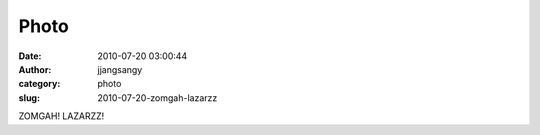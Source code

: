 Photo
#####
:date: 2010-07-20 03:00:44
:author: jjangsangy
:category: photo
:slug: 2010-07-20-zomgah-lazarzz

|image0|

|image1|

|image2|

|image3|

ZOMGAH! LAZARZZ!

.. |image0| image:: http://www.tumblr.com/photo/1280/jjangsangy/835843223/1/tumblr_l5up58GaZH1qbyrna
.. |image1| image:: http://www.tumblr.com/photo/1280/jjangsangy/835843223/2/tumblr_l5up58GaZH1qbyrna
.. |image2| image:: http://www.tumblr.com/photo/1280/jjangsangy/835843223/3/tumblr_l5up58GaZH1qbyrna
.. |image3| image:: http://www.tumblr.com/photo/1280/jjangsangy/835843223/4/tumblr_l5up58GaZH1qbyrna
